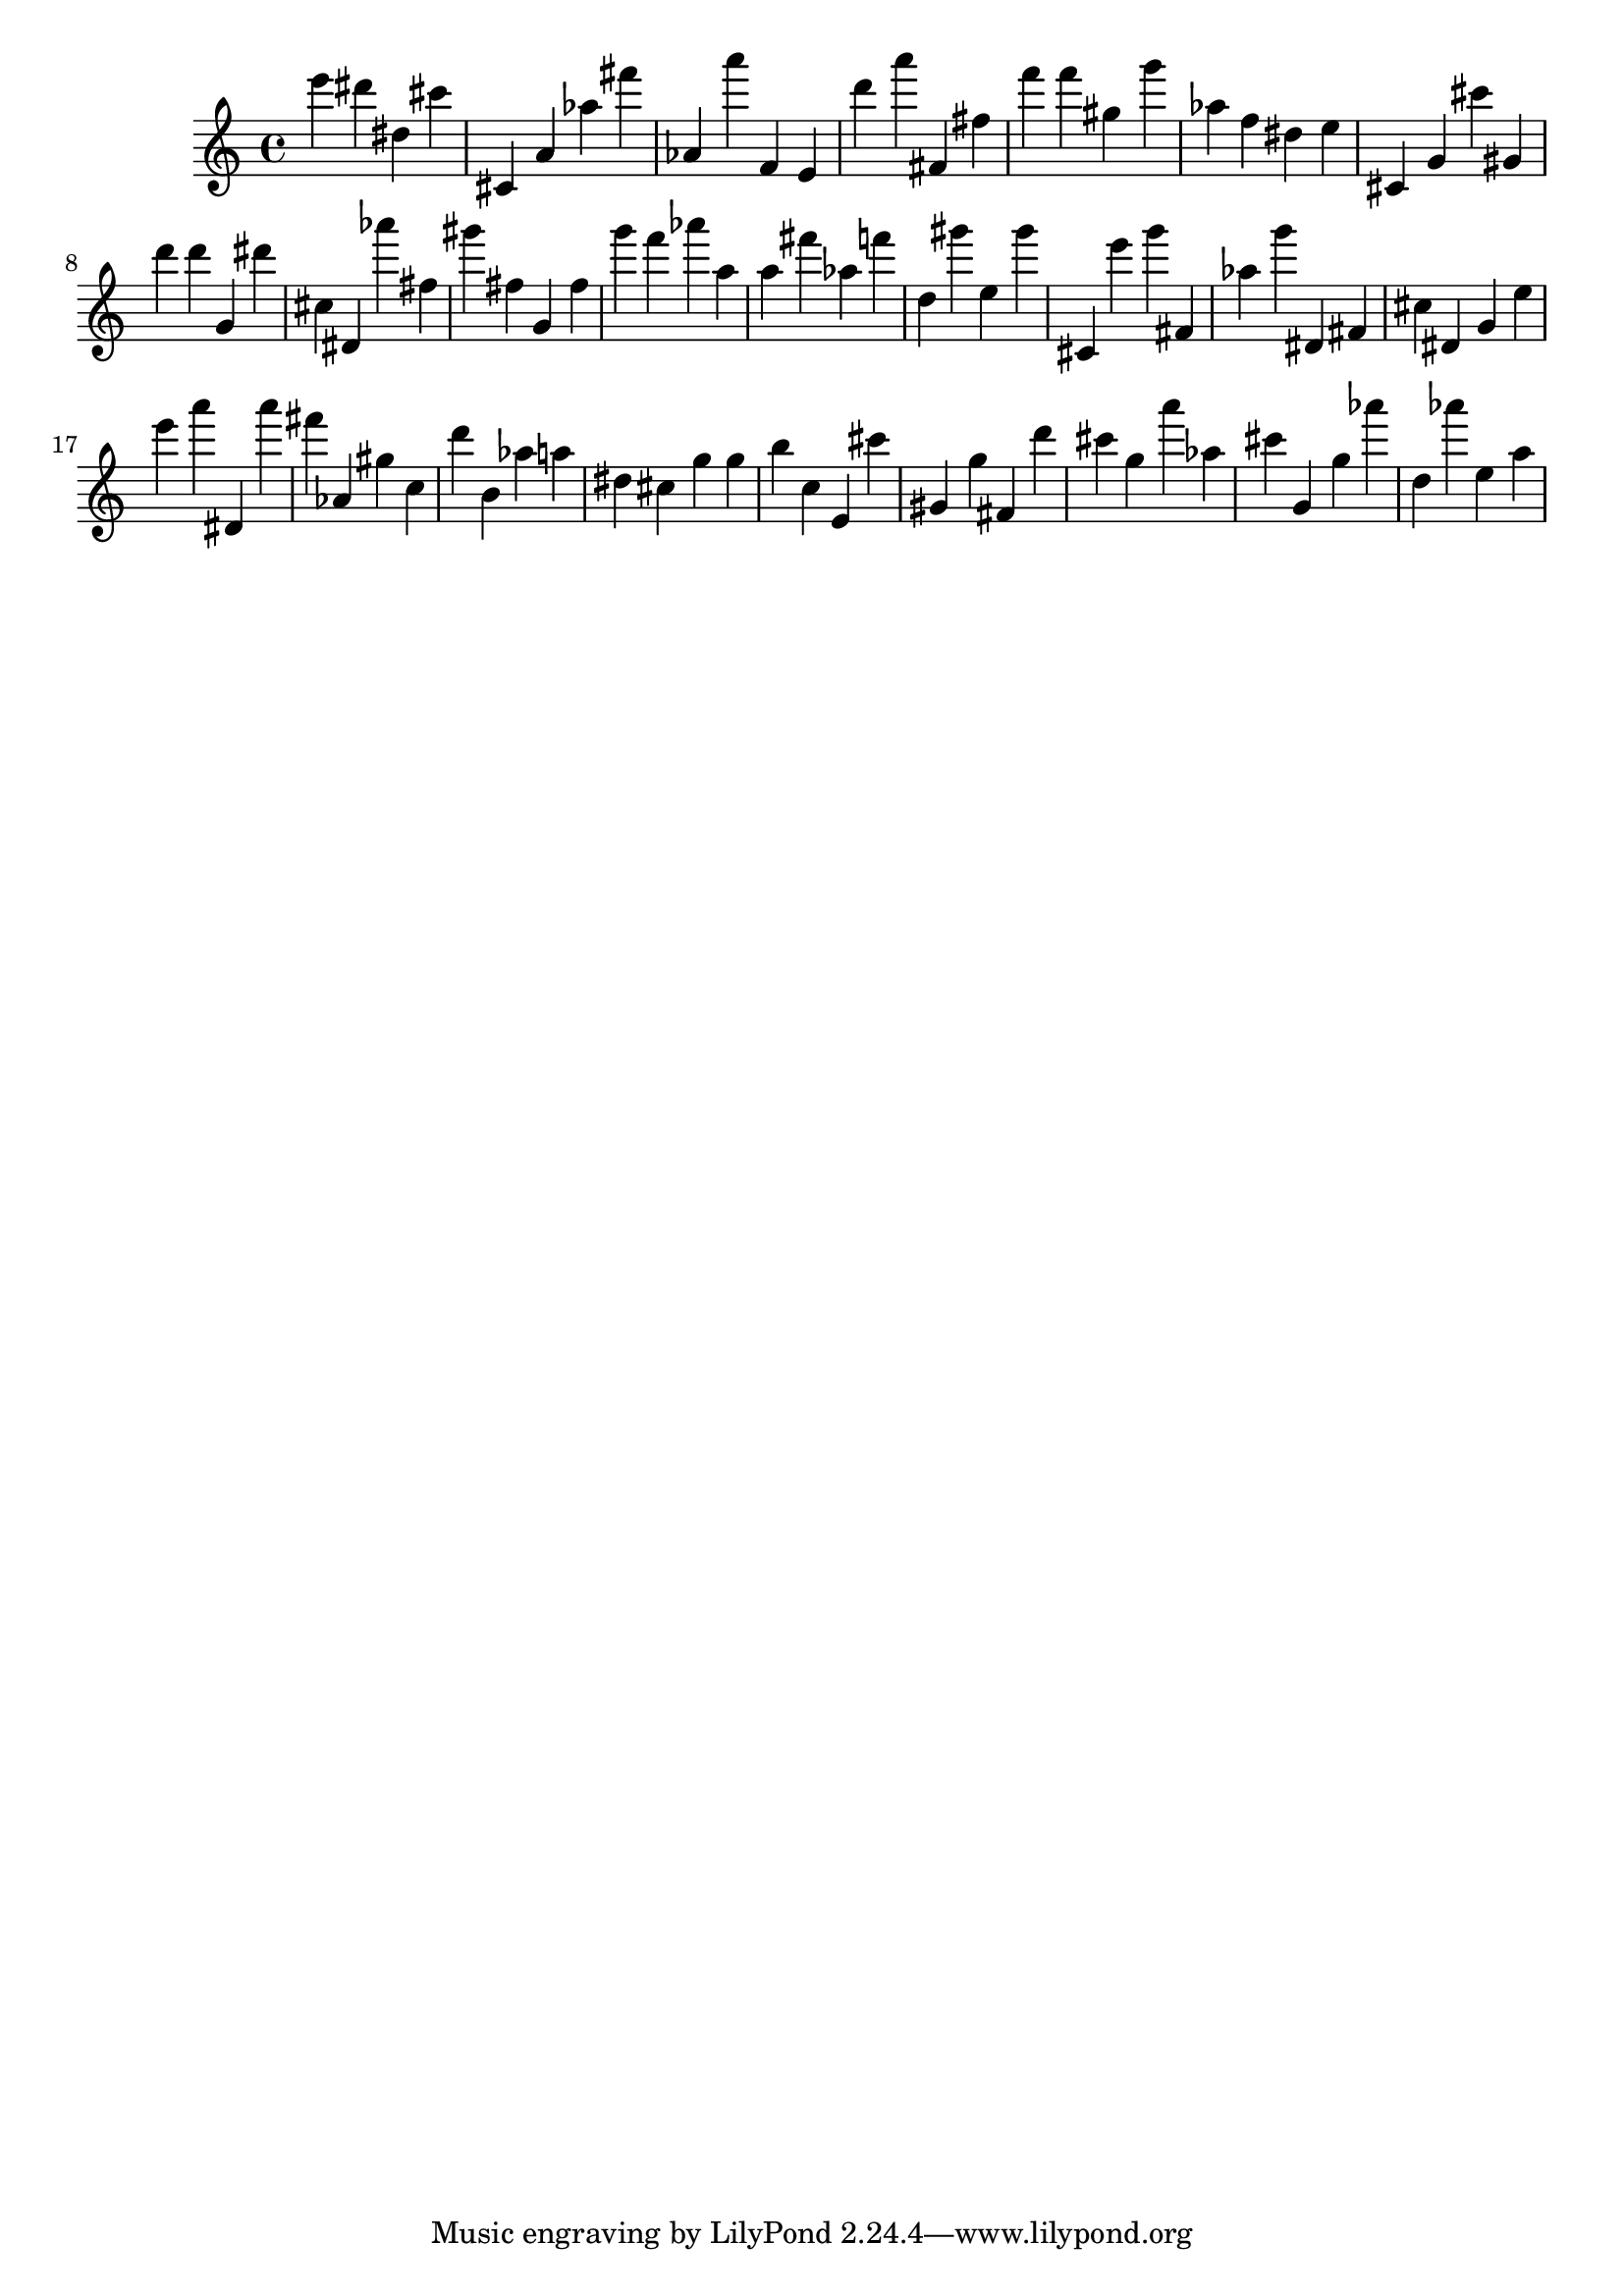 \version "2.18.2"

\score {

{
\clef treble
e''' dis''' dis'' cis''' cis' a' as'' fis''' as' a''' f' e' d''' a''' fis' fis'' f''' f''' gis'' g''' as'' f'' dis'' e'' cis' g' cis''' gis' d''' d''' g' dis''' cis'' dis' as''' fis'' gis''' fis'' g' fis'' g''' f''' as''' a'' a'' fis''' as'' f''' d'' gis''' e'' gis''' cis' e''' g''' fis' as'' g''' dis' fis' cis'' dis' g' e'' e''' a''' dis' a''' fis''' as' gis'' c'' d''' b' as'' a'' dis'' cis'' g'' g'' b'' c'' e' cis''' gis' g'' fis' d''' cis''' g'' a''' as'' cis''' g' g'' as''' d'' as''' e'' a'' 
}

 \midi { }
 \layout { }
}